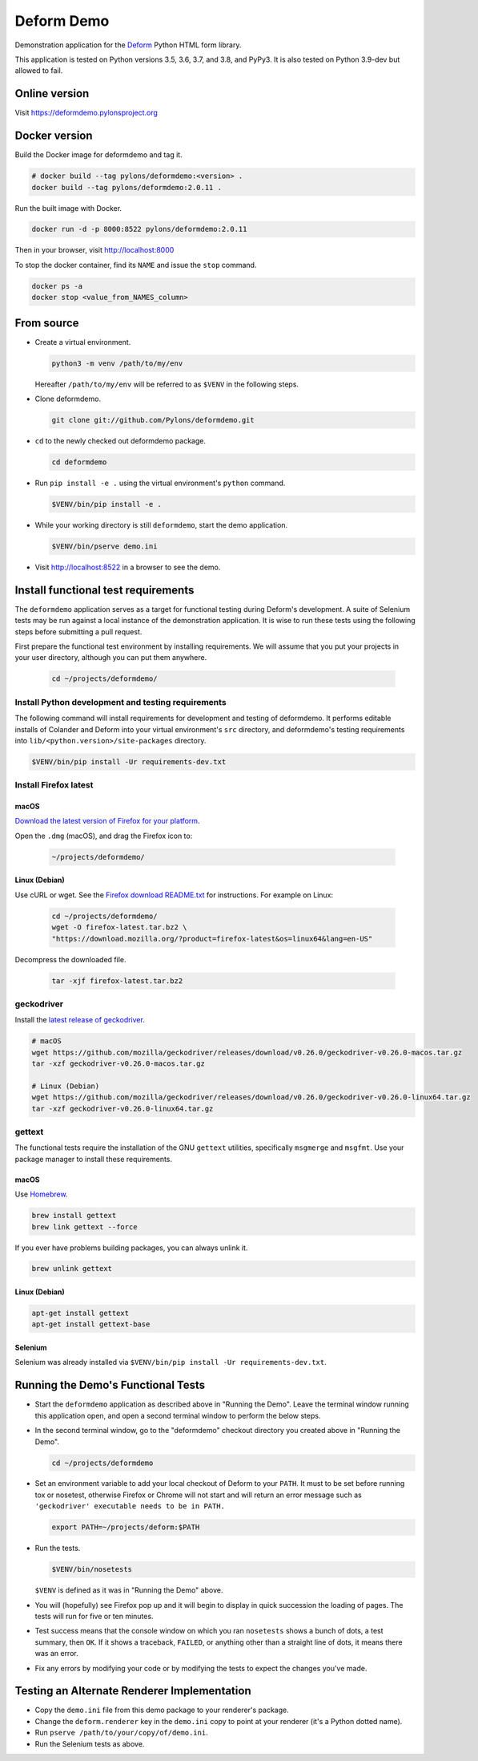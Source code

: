 Deform Demo
===========

.. image:: https://travis-ci.org/Pylons/deformdemo.png?branch=master
           :target: https://travis-ci.org/Pylons/deformdemo

Demonstration application for the `Deform <https://docs.pylonsproject.org/projects/deform/en/latest>`_ Python HTML form library.

This application is tested on Python versions 3.5, 3.6, 3.7, and 3.8, and PyPy3.
It is also tested on Python 3.9-dev but allowed to fail.


Online version
--------------

Visit https://deformdemo.pylonsproject.org


Docker version
--------------

Build the Docker image for deformdemo and tag it.

.. code-block:: bash

    # docker build --tag pylons/deformdemo:<version> .
    docker build --tag pylons/deformdemo:2.0.11 .

Run the built image with Docker.

.. code-block:: bash

    docker run -d -p 8000:8522 pylons/deformdemo:2.0.11

Then in your browser, visit http://localhost:8000

To stop the docker container, find its ``NAME`` and issue the ``stop`` command.

.. code-block:: bash

    docker ps -a
    docker stop <value_from_NAMES_column>


From source
-----------

-   Create a virtual environment.

    .. code-block:: bash

        python3 -m venv /path/to/my/env

    Hereafter ``/path/to/my/env`` will be referred to as ``$VENV`` in the following steps.

-   Clone deformdemo.

    .. code-block:: bash

        git clone git://github.com/Pylons/deformdemo.git

-   ``cd`` to the newly checked out deformdemo package.

    .. code-block:: bash

        cd deformdemo

-   Run ``pip install -e .`` using the virtual environment's ``python`` command.

    .. code-block:: bash

        $VENV/bin/pip install -e .

-   While your working directory is still ``deformdemo``, start the demo application.

    .. code-block:: bash

        $VENV/bin/pserve demo.ini

-   Visit http://localhost:8522 in a browser to see the demo.


Install functional test requirements
------------------------------------

The ``deformdemo`` application serves as a target for functional testing during Deform's development.
A suite of Selenium tests may be run against a local instance of the demonstration application.
It is wise to run these tests using the following steps before submitting a pull request.

First prepare the functional test environment by installing requirements.
We will assume that you put your projects in your user directory, although you can put them anywhere.

    .. code-block:: bash

        cd ~/projects/deformdemo/


Install Python development and testing requirements
^^^^^^^^^^^^^^^^^^^^^^^^^^^^^^^^^^^^^^^^^^^^^^^^^^^

The following command will install requirements for development and testing of deformdemo.
It performs editable installs of Colander and Deform into your virtual environment's ``src`` directory, and deformdemo's testing requirements into ``lib/<python.version>/site-packages`` directory.

.. code-block:: bash

    $VENV/bin/pip install -Ur requirements-dev.txt


Install Firefox latest
^^^^^^^^^^^^^^^^^^^^^^

macOS
"""""

`Download the latest version of Firefox for your platform <https://www.mozilla.org/en-US/firefox/all/>`_.

Open the ``.dmg`` (macOS), and drag the Firefox icon to:

    .. code-block:: console

        ~/projects/deformdemo/

Linux (Debian)
""""""""""""""

Use cURL or wget.
See the `Firefox download README.txt <https://ftp.mozilla.org/pub/firefox/releases/latest/README.txt>`_ for instructions.
For example on Linux:

    .. code-block:: bash

        cd ~/projects/deformdemo/
        wget -O firefox-latest.tar.bz2 \
        "https://download.mozilla.org/?product=firefox-latest&os=linux64&lang=en-US"

Decompress the downloaded file.

    .. code-block:: bash

        tar -xjf firefox-latest.tar.bz2


geckodriver
^^^^^^^^^^^

Install the `latest release of geckodriver <https://github.com/mozilla/geckodriver/releases>`_.

.. code-block:: bash

    # macOS
    wget https://github.com/mozilla/geckodriver/releases/download/v0.26.0/geckodriver-v0.26.0-macos.tar.gz
    tar -xzf geckodriver-v0.26.0-macos.tar.gz

    # Linux (Debian)
    wget https://github.com/mozilla/geckodriver/releases/download/v0.26.0/geckodriver-v0.26.0-linux64.tar.gz
    tar -xzf geckodriver-v0.26.0-linux64.tar.gz


gettext
^^^^^^^

The functional tests require the installation of the GNU ``gettext`` utilities, specifically ``msgmerge`` and ``msgfmt``.
Use your package manager to install these requirements.

macOS
"""""

Use `Homebrew <https://brew.sh/>`_.

.. code-block:: bash

        brew install gettext
        brew link gettext --force

If you ever have problems building packages, you can always unlink it.

.. code-block:: bash

        brew unlink gettext

Linux (Debian)
""""""""""""""

.. code-block:: bash

        apt-get install gettext
        apt-get install gettext-base


Selenium
""""""""

Selenium was already installed via ``$VENV/bin/pip install -Ur requirements-dev.txt``.


Running the Demo's Functional Tests
-----------------------------------

-   Start the ``deformdemo`` application as described above in "Running the Demo".
    Leave the terminal window running this application open, and open a second terminal window to perform the below steps.

-   In the second terminal window, go to the "deformdemo" checkout directory you created above in "Running the Demo".

    .. code-block:: bash

        cd ~/projects/deformdemo

-   Set an environment variable to add your local checkout of Deform to your ``PATH``.
    It must to be set before running tox or nosetest, otherwise Firefox or Chrome will not start and will return an error message such as ``'geckodriver' executable needs to be in PATH.``

    .. code-block:: bash

        export PATH=~/projects/deform:$PATH

-   Run the tests.

    .. code-block:: bash

        $VENV/bin/nosetests

    ``$VENV`` is defined as it was in "Running the Demo" above.

-   You will (hopefully) see Firefox pop up and it will begin to display in quick succession the loading of pages.
    The tests will run for five or ten minutes.

-   Test success means that the console window on which you ran ``nosetests`` shows a bunch of dots, a test summary, then ``OK``.
    If it shows a traceback, ``FAILED``, or anything other than a straight line of dots, it means there was an error.

-   Fix any errors by modifying your code or by modifying the tests to expect the changes you've made.


Testing an Alternate Renderer Implementation
--------------------------------------------

-   Copy the ``demo.ini`` file from this demo package to your renderer's package.

-   Change the ``deform.renderer`` key in the ``demo.ini`` copy to point at your renderer (it's a Python dotted name).

-   Run ``pserve /path/to/your/copy/of/demo.ini``.

-   Run the Selenium tests as above.
